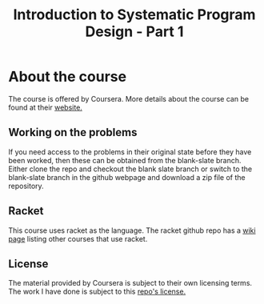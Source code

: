 #+TITLE: Introduction to Systematic Program Design - Part 1

* About the course
The course is offered by Coursera. More details about the course can be found
at their [[https://www.coursera.org/course/programdesign][website.]]

** Working on the problems
If you need access to the problems in their original state before they have
been worked, then these can be obtained from the blank-slate branch.
Either clone the repo and checkout the blank slate branch or switch to the
blank-slate branch in the github webpage and download a zip file of the
repository.

** Racket
This course uses racket as the language.
The racket github repo has a [[https://github.com/plt/racket/wiki/Courses-using-Racket][wiki page]] listing other courses that use racket.

** License
The material provided by Coursera is subject to their own licensing terms.
The work I have done is subject to this [[file:LICENSE][repo's license.]]

